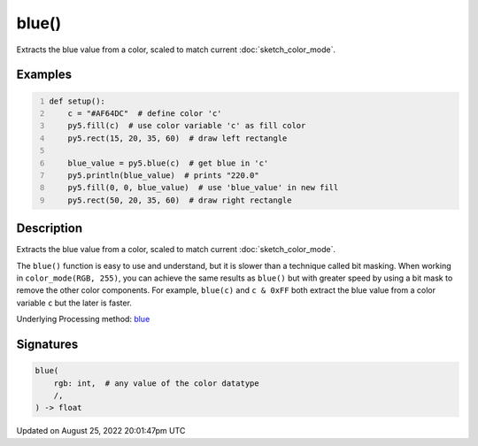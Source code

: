 blue()
======

Extracts the blue value from a color, scaled to match current :doc:`sketch_color_mode`.

Examples
--------

.. raw:: html

    <div class="example-table">

.. raw:: html

    <div class="example-row"><div class="example-cell-image">

.. image:: /images/reference/Sketch_blue_0.png
    :alt: example picture for blue()

.. raw:: html

    </div><div class="example-cell-code">

.. code:: python
    :number-lines:

    def setup():
        c = "#AF64DC"  # define color 'c'
        py5.fill(c)  # use color variable 'c' as fill color
        py5.rect(15, 20, 35, 60)  # draw left rectangle
    
        blue_value = py5.blue(c)  # get blue in 'c'
        py5.println(blue_value)  # prints "220.0"
        py5.fill(0, 0, blue_value)  # use 'blue_value' in new fill
        py5.rect(50, 20, 35, 60)  # draw right rectangle

.. raw:: html

    </div></div>

.. raw:: html

    </div>

Description
-----------

Extracts the blue value from a color, scaled to match current :doc:`sketch_color_mode`.

The ``blue()`` function is easy to use and understand, but it is slower than a technique called bit masking. When working in ``color_mode(RGB, 255)``, you can achieve the same results as ``blue()`` but with greater speed by using a bit mask to remove the other color components. For example, ``blue(c)`` and ``c & 0xFF`` both extract the blue value from a color variable ``c`` but the later is faster.

Underlying Processing method: `blue <https://processing.org/reference/blue_.html>`_

Signatures
------

.. code:: python

    blue(
        rgb: int,  # any value of the color datatype
        /,
    ) -> float
Updated on August 25, 2022 20:01:47pm UTC


